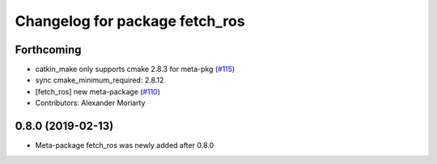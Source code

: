 ^^^^^^^^^^^^^^^^^^^^^^^^^^^^^^^
Changelog for package fetch_ros
^^^^^^^^^^^^^^^^^^^^^^^^^^^^^^^

Forthcoming
-----------
* catkin_make only supports cmake 2.8.3 for meta-pkg (`#115 <https://github.com/fetchrobotics/fetch_ros/issues/115>`_)
* sync cmake_minimum_required: 2.8.12
* [fetch_ros] new meta-package (`#110 <https://github.com/fetchrobotics/fetch_ros/issues/110>`_)
* Contributors: Alexander Moriarty

0.8.0 (2019-02-13)
------------------
* Meta-package fetch_ros was newly added after 0.8.0
